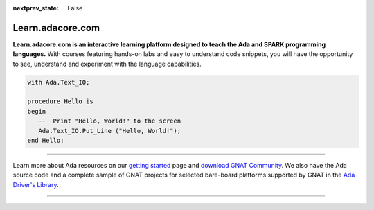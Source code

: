 .. meta::
  :author: AdaCore

:nextprev_state: False

.. container:: github-tag

  .. image:: https://s3.amazonaws.com/github/ribbons/forkme_right_darkblue_121621.png
    :target: https://github.com/AdaCore/learn
    :alt: Fork me on GitHub
    :align: right

Learn.adacore.com
===================

**Learn.adacore.com is an interactive learning platform designed to teach the Ada and SPARK programming languages.**
With courses featuring hands-on labs and easy to understand code snippets, you will have the opportunity to see, understand and experiment with the language capabilities.

.. code:: ada

    with Ada.Text_IO;

    procedure Hello is
    begin
       --  Print "Hello, World!" to the screen
       Ada.Text_IO.Put_Line ("Hello, World!");
    end Hello;

.. container:: content-blocks

    .. toctree::
       :maxdepth: 2

       About <about>
       Courses <courses/courses>
       Labs <labs/labs>
       Books <books/books>


-------------

.. container:: download-button

    .. image:: https://www.adacore.com/uploads/page_content/GNAT-Community-2018-download.png
        :target: https://www.adacore.com/download
        :alt: Gnatcommunity Download
        :width: 100pc

Learn more about Ada resources on our `getting started <https://www.makewithada.org/getting-started>`_ page and `download GNAT Community <https://www.adacore.com/download>`_. We also have the Ada source code and a complete sample of GNAT projects for selected bare-board platforms supported by GNAT in the `Ada Driver's Library <https://github.com/AdaCore/Ada_Drivers_Library>`_.

--------------

.. container:: mwac-banner

    .. image:: http://blog.adacore.com/uploads/_1800xAUTO_crop_center-center/MWAC-banner.png
        :target: https://www.makewithada.org
        :width: 100pc
